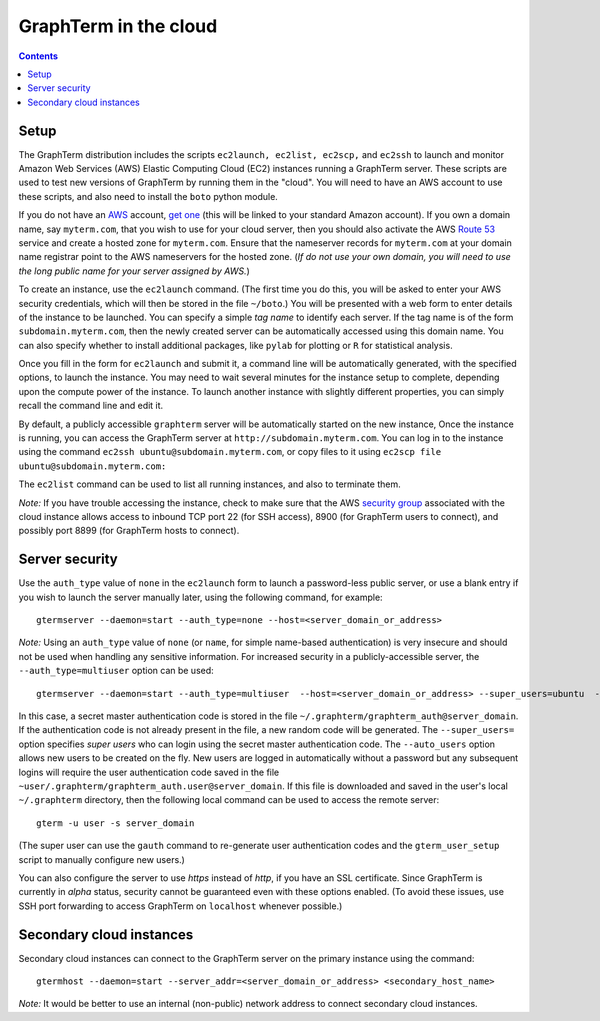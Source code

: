 .. _cloud:

*********************************************************************************
 GraphTerm in the cloud
*********************************************************************************
.. contents::

.. index:: cloud computing, cloud instance, Amazon EC2

Setup
====================================================

The GraphTerm distribution includes the scripts ``ec2launch, ec2list,
ec2scp,`` and ``ec2ssh`` to launch and monitor Amazon Web Services
(AWS) Elastic Computing Cloud (EC2) instances running a GraphTerm server. These scripts
are used to test new versions of GraphTerm by running them in the "cloud".
You will need to have an AWS account to use
these scripts, and also need to install the ``boto`` python module.

If you do not have an `AWS <http://aws.amazon.com/>`_ account,
`get one <http://docs.aws.amazon.com/AWSEC2/latest/UserGuide/EC2_GetStarted.html>`_
(this will be linked to your standard Amazon account). If you own a
domain name, say ``myterm.com``, that you wish to use for your
cloud server, then you should also activate the
AWS `Route 53 <http://aws.amazon.com/route53/faqs/#Getting_started_with_Route_53>`_
service and create a hosted zone for ``myterm.com``. Ensure that the
nameserver records for ``myterm.com`` at your domain name registrar
point to the AWS nameservers for the hosted zone. (*If do not use your
own domain, you will need to use the long public name for your server
assigned by AWS.*)

To create an instance, use the ``ec2launch`` command. (The first time
you do this, you will be asked to enter your AWS security credentials,
which will then be stored in the file ``~/boto``.)
You will be presented with a web form to enter details of the instance
to be launched. You can specify a simple *tag name* to identify each
server. If the tag name is of the form ``subdomain.myterm.com``, then
the newly created server can be automatically accessed using this
domain name. You can also specify whether to install additional
packages, like ``pylab`` for plotting or ``R`` for statistical
analysis.

Once you fill in the form for ``ec2launch`` and submit it, a command
line will be automatically generated, with the specified options, to launch
the instance. You may need to wait several minutes for the instance
setup to complete, depending upon the compute power of the
instance. To launch another instance with slightly different
properties, you can simply recall the command line and edit it.

By default, a publicly accessible ``graphterm`` server
will be automatically started on the new instance,
Once the instance is running, you can access the GraphTerm server at
``http://subdomain.myterm.com``. You can log in to the instance using the
command ``ec2ssh ubuntu@subdomain.myterm.com``, or copy files to it
using ``ec2scp file ubuntu@subdomain.myterm.com:``

The ``ec2list`` command can be used to list all running instances, and
also to terminate them.

*Note:* If you have trouble
accessing the instance, check to make sure that the AWS `security group
<http://docs.aws.amazon.com/AWSEC2/latest/UserGuide/using-network-security.html>`_
associated with the cloud instance allows access to inbound TCP port
22 (for SSH access), 8900 (for GraphTerm users to connect), and
possibly port 8899 (for GraphTerm hosts to connect).

.. index:: security, authentication type

Server security
====================================================

Use the ``auth_type`` value of ``none`` in the ``ec2launch`` form
to launch a password-less public server, or use a blank entry if you
wish to launch the server manually later, using the following command,
for example::

    gtermserver --daemon=start --auth_type=none --host=<server_domain_or_address>

*Note:* Using an ``auth_type`` value of ``none`` (or ``name``, for
simple name-based authentication) is very insecure and
should not be used when handling any sensitive information.
For increased security in a publicly-accessible server, the ``--auth_type=multiuser`` option
can be used::

    gtermserver --daemon=start --auth_type=multiuser  --host=<server_domain_or_address> --super_users=ubuntu  --auto_users --allow_share

In this case, a secret master authentication code is stored in the file
``~/.graphterm/graphterm_auth@server_domain``. If the authentication
code is not already present in the file, a new random
code will be generated.
The ``--super_users=`` option specifies *super users* who can login
using the secret master authentication code.  The ``--auto_users``
option allows new users to be created on the fly. New users are logged
in automatically without a password but any subsequent logins will require
the user authentication code saved in the file
``~user/.graphterm/graphterm_auth.user@server_domain``.
If this file is downloaded and saved in the user's local ``~/.graphterm``
directory, then the following local command can be used to access the
remote server::

    gterm -u user -s server_domain 

(The super user can use the ``gauth`` command to re-generate
user authentication codes and the ``gterm_user_setup`` script to
manually configure new users.)

You can also configure the server to use *https* instead of *http*,
if you have an SSL certificate. Since GraphTerm is currently in *alpha* status,
security cannot be guaranteed even with these options enabled.  (To
avoid these issues, use SSH port forwarding to access GraphTerm on
``localhost`` whenever possible.)

Secondary cloud instances
====================================================

Secondary cloud instances can connect to the GraphTerm server on
the primary instance using the command::

    gtermhost --daemon=start --server_addr=<server_domain_or_address> <secondary_host_name>

*Note:* It would be better to use an internal (non-public) network address to
connect secondary cloud instances.
